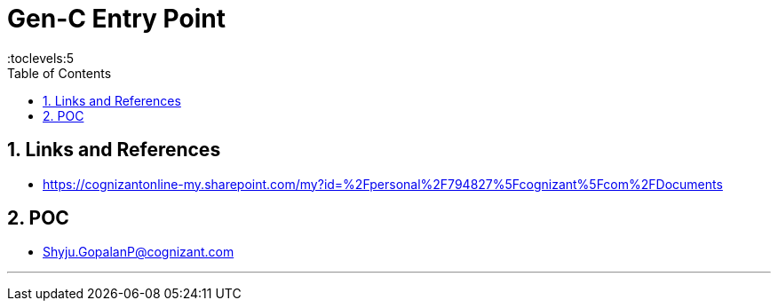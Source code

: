 = Gen-C Entry Point
:toc: right
:toclevels:5
:sectnums:


== Links and References

* https://cognizantonline-my.sharepoint.com/my?id=%2Fpersonal%2F794827%5Fcognizant%5Fcom%2FDocuments

== POC

* Shyju.GopalanP@cognizant.com



##############################################

---



##############################################


##############################################


##############################################


##############################################


##############################################


##############################################


##############################################


##############################################


##############################################


##############################################


##############################################


##############################################


##############################################

